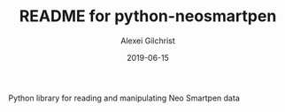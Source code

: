 #+TITLE: README for python-neosmartpen
#+AUTHOR: Alexei Gilchrist
#+DATE: 2019-06-15

Python library for reading and manipulating Neo Smartpen data


